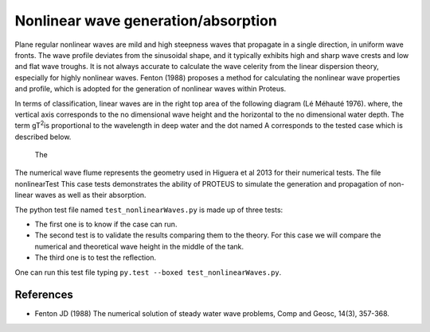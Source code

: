 Nonlinear wave generation/absorption
====================================

Plane regular nonlinear waves are mild and high steepness waves that 
propagate in a single direction, in uniform wave fronts.  The wave 
profile deviates from the sinusoidal shape, and it typically exhibits 
high and sharp wave crests and low and flat wave troughs.  It is not 
always accurate to calculate the wave celerity from the linear 
dispersion theory, especially for highly nonlinear waves. 
Fenton (1988) proposes a method for calculating the nonlinear wave 
properties and profile, which is adopted for the generation of 
nonlinear waves within Proteus. 

In terms of classification, linear waves are in the right top area of the following diagram (Lé Méhauté 1976).    where, the vertical axis corresponds to the no dimensional wave height 
and the horizontal to the no dimensional water depth. The term gT\ 
:sup:`2`\ is proportional to the wavelength in deep water and the dot 
named A corresponds to the tested case which is described below.


.. figure:: ./Mehaute_nonlinear_waves_01.png
   :width: 100%
   :align: center

  The 
The numerical wave flume represents the geometry used in Higuera et al 2013 for their numerical tests. The file nonlinearTest
This case tests demonstrates the ability of PROTEUS to simulate the 
generation and propagation of non-linear waves as well as their 
absorption. 

The python test file named ``test_nonlinearWaves.py`` is made up of three tests:

* The first one is to know if the case can run.
* The second test is to validate the results comparing them to the theory. For this case we will compare the numerical and theoretical wave height in the middle of the tank.
* The third one is to test the reflection. 
One can run this test file typing ``py.test --boxed test_nonlinearWaves.py``.

References
----------

- Fenton JD (1988) The numerical solution of steady water wave 
  problems, Comp and Geosc, 14(3), 357-368.







